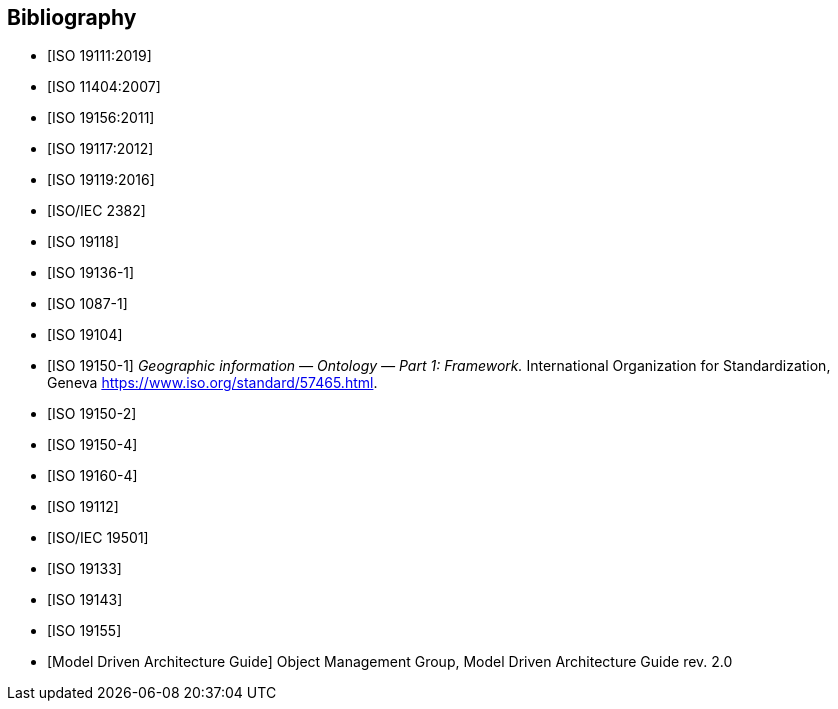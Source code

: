 [appendix]
[bibliography]
[[Bibliography]]
== Bibliography

* [[[ISO19111,ISO 19111:2019]]]
* [[[ISO11404,ISO 11404:2007]]] 
* [[[ISO19156,ISO 19156:2011]]]
* [[[ISO19117,ISO 19117:2012]]]
* [[[ISO19119,ISO 19119:2016]]]
* [[[ISO2382,ISO/IEC 2382]]]
* [[[ISO19118,ISO 19118]]]
* [[[ISO19136-1,ISO 19136-1]]]
* [[[ISO1087-1,ISO 1087-1]]]
* [[[ISO19104,ISO 19104]]]
* [[[ISO19150-1,ISO 19150-1]]] _Geographic information — Ontology — Part 1: Framework._ International Organization for Standardization, Geneva https://www.iso.org/standard/57465.html[https://www.iso.org/standard/57465.html].
* [[[ISO19150-2,ISO 19150-2]]]
* [[[ISO19150-4,ISO 19150-4]]]
* [[[ISO19160-4,ISO 19160-4]]]
* [[[ISO19112,ISO 19112]]]
* [[[ISO19501,ISO/IEC 19501]]]
* [[[ISO19133,ISO 19133]]]
* [[[ISO19143,ISO 19143]]]
* [[[ISO19155,ISO 19155]]]
* [[[mdaguide,Model Driven Architecture Guide]]] Object Management Group, Model Driven Architecture Guide rev. 2.0

